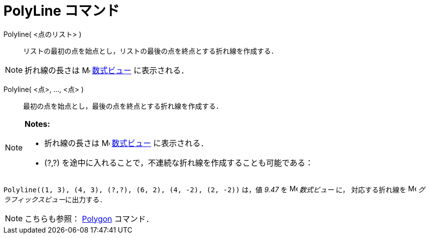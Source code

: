 = PolyLine コマンド
ifdef::env-github[:imagesdir: /ja/modules/ROOT/assets/images]

Polyline( <点のリスト> )::
  リストの最初の点を始点とし，リストの最後の点を終点とする折れ線を作成する．

[NOTE]
====

折れ線の長さは image:16px-Menu_view_algebra.svg.png[Menu view algebra.svg,width=16,height=16]
xref:/数式ビュー.adoc[数式ビュー] に表示される．

====

Polyline( <点>, ..., <点> )::
  最初の点を始点とし，最後の点を終点とする折れ線を作成する．

[NOTE]
====

*Notes:*

* 折れ線の長さは image:16px-Menu_view_algebra.svg.png[Menu view algebra.svg,width=16,height=16]
xref:/数式ビュー.adoc[数式ビュー] に表示される．
* (?,?) を途中に入れることで，不連続な折れ線を作成することも可能である：

[EXAMPLE]
====

`++Polyline((1, 3), (4, 3), (?,?), (6, 2), (4, -2), (2, -2))++` は，値 _9.47_ を
image:16px-Menu_view_algebra.svg.png[Menu view algebra.svg,width=16,height=16] _数式ビュー_ に， 対応する折れ線を
image:16px-Menu_view_graphics.svg.png[Menu view graphics.svg,width=16,height=16] __グラフィックスビュー__に出力する．

====

====

[NOTE]
====

こちらも参照： xref:/commands/Polygon.adoc[Polygon] コマンド．

====
